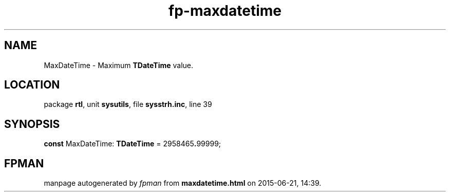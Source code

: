 .\" file autogenerated by fpman
.TH "fp-maxdatetime" 3 "2014-03-14" "fpman" "Free Pascal Programmer's Manual"
.SH NAME
MaxDateTime - Maximum \fBTDateTime\fR value.
.SH LOCATION
package \fBrtl\fR, unit \fBsysutils\fR, file \fBsysstrh.inc\fR, line 39
.SH SYNOPSIS
\fBconst\fR MaxDateTime: \fBTDateTime\fR = 2958465\fB.\fR99999;

.SH FPMAN
manpage autogenerated by \fIfpman\fR from \fBmaxdatetime.html\fR on 2015-06-21, 14:39.

